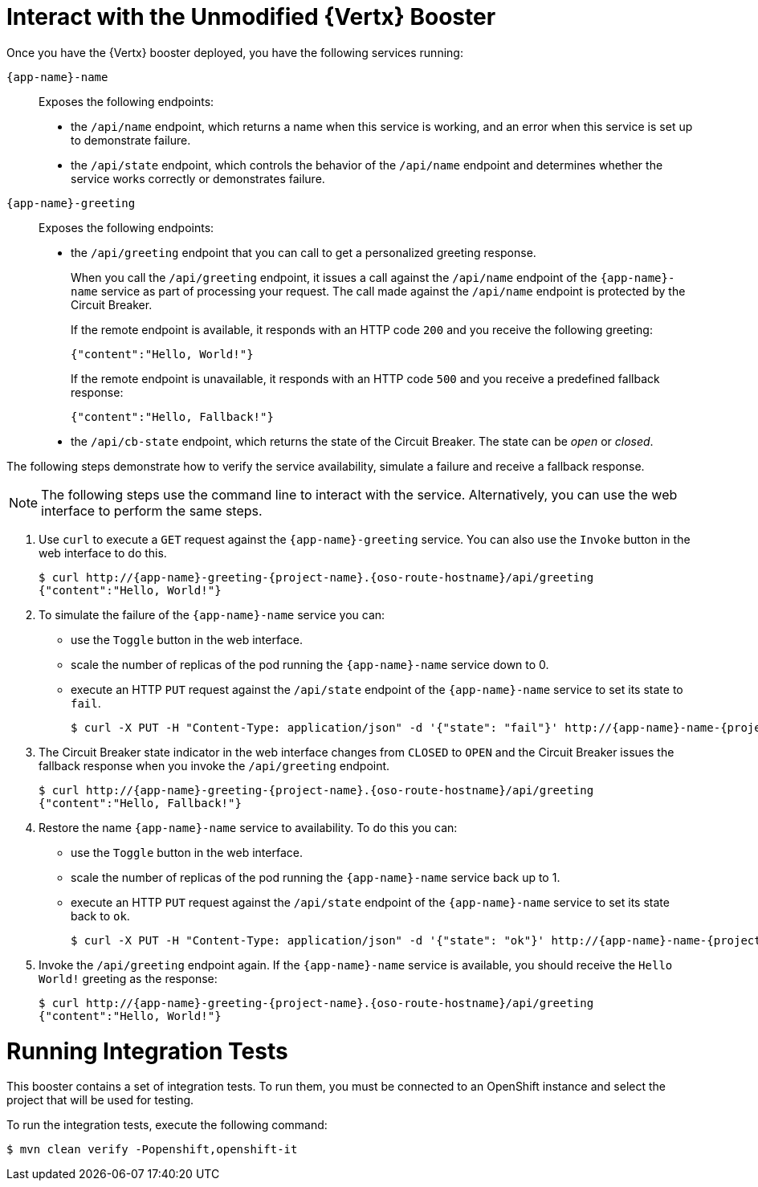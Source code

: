 = Interact with the Unmodified {Vertx} Booster

Once you have the {Vertx} booster deployed, you have the following services running:

`{app-name}-name`::
Exposes the following endpoints:

* the `/api/name` endpoint, which returns a name when this service is working, and an error when this service is set up to demonstrate failure.

* the `/api/state` endpoint, which controls the behavior of the `/api/name` endpoint and determines whether the service works correctly or demonstrates failure.

`{app-name}-greeting`::
Exposes the following endpoints:

* the `/api/greeting` endpoint that you can call to get a personalized greeting response.
+
When you call the `/api/greeting` endpoint, it issues a call against the `/api/name` endpoint of the `{app-name}-name` service as part of processing your request.
The call made against the `/api/name` endpoint is protected by the Circuit Breaker.
+
If the remote endpoint is available, it responds with an HTTP code `200` and you receive the following greeting:
+
----
{"content":"Hello, World!"}
----
+
If the remote endpoint is unavailable, it responds with an HTTP code `500` and you receive a predefined fallback response:
+
----
{"content":"Hello, Fallback!"}
----

* the `/api/cb-state` endpoint, which returns the state of the Circuit Breaker. The state can be _open_ or _closed_.

The following steps demonstrate how to verify the service availability, simulate a failure and receive a fallback response.


NOTE: The following steps use the command line to interact with the service. Alternatively, you can use the web interface to perform the same steps.

//TODO: add a warning not to use `http` as it may contain cached responses from the remote endpoint.
. Use `curl` to execute a `GET` request against the `{app-name}-greeting` service. You can also use the `Invoke` button in the web interface to do this.
// include image of the invoke button?
+
[source,bash,options="nowrap",subs="attributes"]
----
$ curl http://{app-name}-greeting-{project-name}.{oso-route-hostname}/api/greeting
{"content":"Hello, World!"}
----
+
// Add note about the Toggle button not working
// no scaler implemented error if CLI used to scale down pod
+
. To simulate the failure of the `{app-name}-name` service you can:
+
* use the `Toggle` button in the web interface.
* scale the number of replicas of the pod running the `{app-name}-name` service down to 0.
* execute an HTTP `PUT` request against the `/api/state` endpoint of the `{app-name}-name` service to set its state to `fail`.
+
[source,bash,options="nowrap",subs="attributes"]
----
$ curl -X PUT -H "Content-Type: application/json" -d '{"state": "fail"}' http://{app-name}-name-{project-name}.{oso-route-hostname}/api/state
----
+
. The Circuit Breaker state indicator in the web interface changes from `CLOSED` to `OPEN` and the Circuit Breaker issues the fallback response when you invoke the `/api/greeting` endpoint.
+
[source,bash,option="nowrap",subs="attributes+"]
----
$ curl http://{app-name}-greeting-{project-name}.{oso-route-hostname}/api/greeting
{"content":"Hello, Fallback!"}
----
+
. Restore the name `{app-name}-name` service to availability.
To do this you can:
+
* use the `Toggle` button in the web interface.
* scale the number of replicas of the pod running the `{app-name}-name` service back up to 1.
* execute an HTTP `PUT` request against the `/api/state` endpoint of the `{app-name}-name` service to set its state back to `ok`.
+
[source,bash,options="nowrap",subs="attributes"]
----
$ curl -X PUT -H "Content-Type: application/json" -d '{"state": "ok"}' http://{app-name}-name-{project-name}.{oso-route-hostname}/api/state
----
+
. Invoke the `/api/greeting` endpoint again.
If the `{app-name}-name` service is available, you should receive the `Hello World!` greeting as the response:
+
[source,bash,options="nowrap",subs="attributes"]
----
$ curl http://{app-name}-greeting-{project-name}.{oso-route-hostname}/api/greeting
{"content":"Hello, World!"}
----

= Running Integration Tests

This booster contains a set of integration tests.
To run them, you must be connected to an OpenShift instance and select the project that will be used for testing.

To run the integration tests, execute the following command:

[source,bash,option="nowrap"]
--
$ mvn clean verify -Popenshift,openshift-it
--
